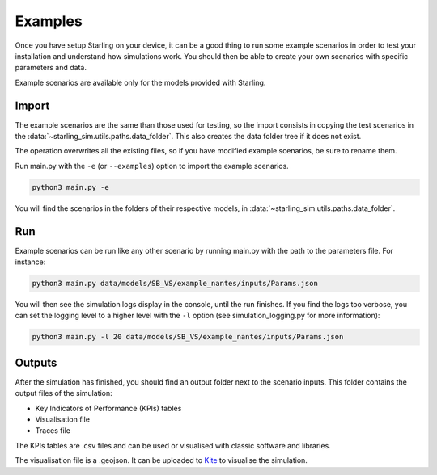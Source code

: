 .. _examples:

########
Examples
########

Once you have setup Starling on your device, it can be a good
thing to run some example scenarios in order to test your installation
and understand how simulations work. You should then be able to create
your own scenarios with specific parameters and data.

Example scenarios are available only for the models provided with Starling.

******
Import
******


The example scenarios are the same than those used for testing, so the import consists in copying the
test scenarios in the :data:`~starling_sim.utils.paths.data_folder`.
This also creates the data folder tree if it does not exist.

The operation overwrites all the existing files, so if you have modified example scenarios,
be sure to rename them.

Run main.py with the ``-e`` (or ``--examples``) option to import the example scenarios.

.. code-block:: bash

    python3 main.py -e

You will find the scenarios in the folders of their
respective models, in :data:`~starling_sim.utils.paths.data_folder`.

***
Run
***

Example scenarios can be run like any other scenario by running main.py
with the path to the parameters file. For instance:

.. code-block:: bash

    python3 main.py data/models/SB_VS/example_nantes/inputs/Params.json

You will then see the simulation logs display in the console, until the run finishes.
If you find the logs too verbose, you can set the logging level to a higher level
with the ``-l`` option (see simulation_logging.py for more information):

.. code-block:: bash

    python3 main.py -l 20 data/models/SB_VS/example_nantes/inputs/Params.json

*******
Outputs
*******

After the simulation has finished, you should find an output folder next to
the scenario inputs. This folder contains the output files of the simulation:

- Key Indicators of Performance (KPIs) tables
- Visualisation file
- Traces file

The KPIs tables are .csv files and can be used or visualised with
classic software and libraries.

The visualisation file is a .geojson. It can be uploaded to
`Kite <https://kite.tellae.fr/>`_ to visualise the simulation.